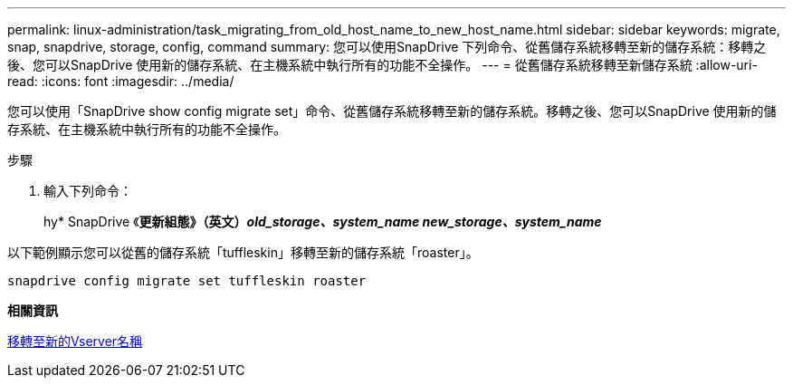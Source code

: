 ---
permalink: linux-administration/task_migrating_from_old_host_name_to_new_host_name.html 
sidebar: sidebar 
keywords: migrate, snap, snapdrive, storage, config, command 
summary: 您可以使用SnapDrive 下列命令、從舊儲存系統移轉至新的儲存系統：移轉之後、您可以SnapDrive 使用新的儲存系統、在主機系統中執行所有的功能不全操作。 
---
= 從舊儲存系統移轉至新儲存系統
:allow-uri-read: 
:icons: font
:imagesdir: ../media/


[role="lead"]
您可以使用「SnapDrive show config migrate set」命令、從舊儲存系統移轉至新的儲存系統。移轉之後、您可以SnapDrive 使用新的儲存系統、在主機系統中執行所有的功能不全操作。

.步驟
. 輸入下列命令：
+
hy* SnapDrive 《*更新組態》（英文）_old_storage、system_name new_storage、system_name_*



以下範例顯示您可以從舊的儲存系統「tuffleskin」移轉至新的儲存系統「roaster」。

[listing]
----
snapdrive config migrate set tuffleskin roaster
----
*相關資訊*

xref:concept_migrating_to_new_vserver_name.adoc[移轉至新的Vserver名稱]
